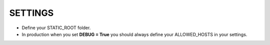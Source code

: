 SETTINGS
**************
- Define your STATIC_ROOT folder.
- In production when you set **DEBUG = True** you should always define your ALLOWED_HOSTS in your settings.
